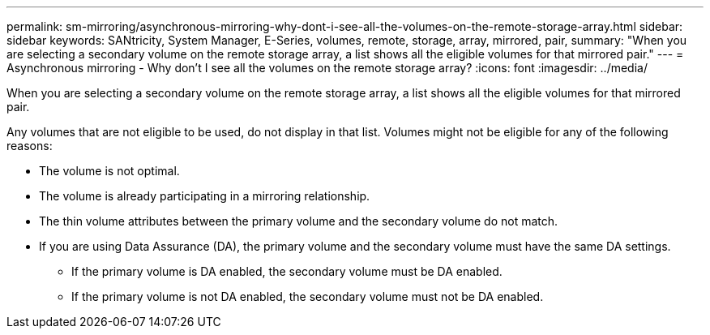 ---
permalink: sm-mirroring/asynchronous-mirroring-why-dont-i-see-all-the-volumes-on-the-remote-storage-array.html
sidebar: sidebar
keywords: SANtricity, System Manager, E-Series, volumes, remote, storage, array, mirrored, pair,
summary: "When you are selecting a secondary volume on the remote storage array, a list shows all the eligible volumes for that mirrored pair."
---
= Asynchronous mirroring - Why don't I see all the volumes on the remote storage array?
:icons: font
:imagesdir: ../media/

[.lead]
When you are selecting a secondary volume on the remote storage array, a list shows all the eligible volumes for that mirrored pair.

Any volumes that are not eligible to be used, do not display in that list. Volumes might not be eligible for any of the following reasons:

* The volume is not optimal.
* The volume is already participating in a mirroring relationship.
* The thin volume attributes between the primary volume and the secondary volume do not match.
* If you are using Data Assurance (DA), the primary volume and the secondary volume must have the same DA settings.
 ** If the primary volume is DA enabled, the secondary volume must be DA enabled.
 ** If the primary volume is not DA enabled, the secondary volume must not be DA enabled.
